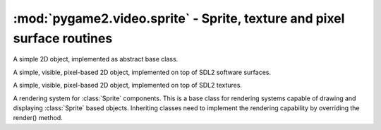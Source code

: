 .. module:: pygame2.video.sprite
   :synopsis: Sprite, texture and pixel surface routines

:mod:`pygame2.video.sprite` - Sprite, texture and pixel surface routines
========================================================================

.. inheritance-diagram:: pygame2.video.sprite
   :parts: 1


.. class:: Sprite()

   A simple 2D object, implemented as abstract base class.

   .. attribute:: x

      The top-left horizontal offset at which the :class:`Sprite`
      resides.

   .. attribute:: y

      The top-left vertical offset at which the :class:`Sprite`
      resides.

   .. attribute:: position

      The top-left position (:attr:`x` and :attr:`y`) as tuple.

   .. attribute:: size

      The width and height of the :class:`Sprite` as tuple.

      .. note::

         This is an abstract property and needs to be implemented by inheriting
         classes.

   .. attribute:: area

      The rectangular area occupied by the :class:`Sprite`.

   .. attribute:: depth

      The layer depth on which to draw the :class:`Sprite`.
      :class:`Sprite` objects with higher :attr:`depth` values will be
      drawn on top of other :class:`Sprite` values by the
      :class:`SpriteRenderer`.

.. class:: SoftwareSprite()

   A simple, visible, pixel-based 2D object, implemented on top of
   SDL2 software surfaces.

   .. attribute:: surface

      The :class:`pygame2.sdl.surface.SDL_Surface` containing the pixel
      data.

   .. attribute:: size

      The size of the :class:`SoftwareSprite` as tuple.


.. class:: TextureSprite()

   A simple, visible, pixel-based 2D object, implemented on top of SDL2
   textures.

   .. attribute:: size

      The size of the :class:`TextureSprite` as tuple.

   .. attribute:: texture

      The :class:`pygame2.sdl.render.SDL_Texture` containing the texture
      data.

.. class:: SpriteRenderer()

   A rendering system for :class:`Sprite` components. This is a base class for
   rendering systems capable of drawing and displaying :class:`Sprite` based
   objects. Inheriting classes need to implement the rendering
   capability by overriding the render() method.

   .. attribute:: sortfunc

      Sort function for the component processing order. The default sort order
      is based on the depth attribute of every sprite. Lower depth values will
      cause sprites to be drawn below sprites with higher depth values.
      If :attr:`sortfunc` shall be overriden, it must match thre callback
      requirements for :func:`sorted()`.

   .. method:: process(world : World, components : iterable) -> None

      Renders the passed :class:`Sprite` objects via the
      :meth:`render()` method. The :class:`Sprite` objects are sorted
      via :attr:`sortfunc` before they are passed to :meth:`render()`.

   .. method:: render(sprite : iterable) -> None

      Renders the :class:`Sprite` objects.

      .. note::

         This is a no-op function and needs to be implemented by inheriting
         classes.

.. class:: SoftwareSpriteRenderer(window : object)

   A rendering system for :class:`SoftwareSprite` components. The
   :class:`SoftwareSpriteRenderer` class uses a
   :class:`pygame2.sdl.video.SDL_Window` as drawing device to display
   :class:`SoftwareSprite` surfaces. It uses the internal SDL surface of
   the *window* as drawing context, so that GL operations, such as
   texture handling or the usage of SDL renderers is not possible.

   *window* can be either a :class:`pygame2.video.window.Window` or
   :class:`pygame2.sdl.video.SDL_Window` instance.

   .. attribute:: window

      The :class:`pygame2.sdl.video.SDL_Window` that is used as drawing
      device.

   .. attribute:: surface

      The :class:`pygame2.sdl.surface.SDL_Surface` that acts as drawing
      context for :attr:`window`.

   .. method:: render(sprites : object[, x=None[, y=None]]) -> None

      Draws the passed *sprites* on the
      :class:`pygame2.video.window.Window` surface. *x* and *y* are
      optional arguments that can be used as relative drawing location
      for *sprites*. If set to ``None``, the location information of the
      *sprites* are used. If set and *sprites* is an iterable, such as a
      list of :class:`SoftwareSprite` objects, *x* and *y* are relative
      location values that will be added to each individual sprite's
      position. If *sprites* is a single :class:`SoftwareSprite`, *x*
      and *y* denote the absolute position of the
      :class:`SoftwareSprite`, if set.

.. class:: TextureSpriteRenderer(target : object)

   A rendering system for :class:`TextureSprite` components. The
   :class:`TextureSpriteRenderer` class uses a
   :class:`pygame2.sdl.render.SDL_Renderer` as drawing device to display
   :class:`Sprite` surfaces.

   *target* can be a :class:`pygame2.video.window.Window`,
   :class:`pygame2.sdl.video.SDL_Window`, a
   :class:`pygame2.video.sprite.RenderContext` or a
   :class:`pygame2.sdl.render.SDL_Renderer`. If it is a
   :class:`pygame2.video.window.Window` or
   :class:`pygame2.sdl.video.SDL_Window` instance, it will try to
   create a :class:`pygame2.sdl.render.SDL_Renderer` with hardware
   acceleration for it.

   .. attribute:: renderer

      The :class:`pygame2.sdl.render.SDL_Renderer` that is used as drawing
      context.

   .. attribute:: rendertarget

      The target for which the :attr:`renderer` was created, if any.

   .. method:: render(sprites : object[, x=None[, y=None]]) -> None

      Renders the passed *sprites* via the :attr:`renderer`.  *x* and
      *y* are optional arguments that can be used as relative drawing
      location for *sprites*. If set to ``None``, the location
      information of the *sprites* are used. If set and *sprites* is an
      iterable, such as a list of :class:`TextureSprite` objects, *x*
      and *y* are relative location values that will be added to each
      individual sprite's position. If *sprites* is a single
      :class:`TextureSprite`, *x* and *y* denote the absolute position of the
      :class:`TextureSprite`, if set.

.. class:: RenderContext(target : obj[, index=-1[, \
   flags=SDL_RENDERER_ACCELERATED]])

   A rendering context for windows and sprites that can use hardware or
   software-accelerated graphics drivers.

   If target is a :class:`pygame2.video.window.Window` or
   :class:`pygame2.sdl.video.SDL_Window`, *index* and *flags* are passed
   to the relevant :class:`pygame2.sdl.render.create_renderer()`
   call. If *target* is a :class:`SoftwareSprite` or
   :class:`pygame2.sdl.surface.SDL_Surface`, the *index* and *flags*
   arguments are ignored.

   .. attribute:: renderer

      The underlying :class:`pygame2.sdl.render.SDL_Renderer`.

   .. attribute:: rendertarget

      The target for which the :class:`RenderContext` was created.

   .. attribute:: color

      The :class:`pygame2.color.Color` to use for draw and fill
      operations.

   .. attribute:: blendmode

      The blend mode used for drawing operations (fill and line). This
      can be a value of

      * ``SDL_BLENDMODE_NONE`` for no blending
      * ``SDL_BLENDMODE_BLEND`` for alpha blending
      * ``SDL_BLENDMODE_ADD`` for additive color blending
      * ``SDL_BLENDMODE_MOD`` for multiplied color blending

    .. method:: clear([color=None])

       Clears the rendering context with the currently set or passed
       *color*.

    .. method:: copy(src : obj[, srcrect=None[, dstrect=None]])

       TODO

    .. method:: draw_line(points : iterable[, color=None])

       Draws one or multiple lines on the rendering context.

    .. method:: draw_point(points : iterable[, color=None])

       Draws one or multiple points on the rendering context.

    .. method:: draw_rect(rects : iterable[, color=None])

       Draws one or multiple rectangles on the rendering context.

    .. method:: fill(rects : iterable[, color=None])

       Fills one or multiple rectangular areas on the rendering context
       with the current set or passed *color*.
